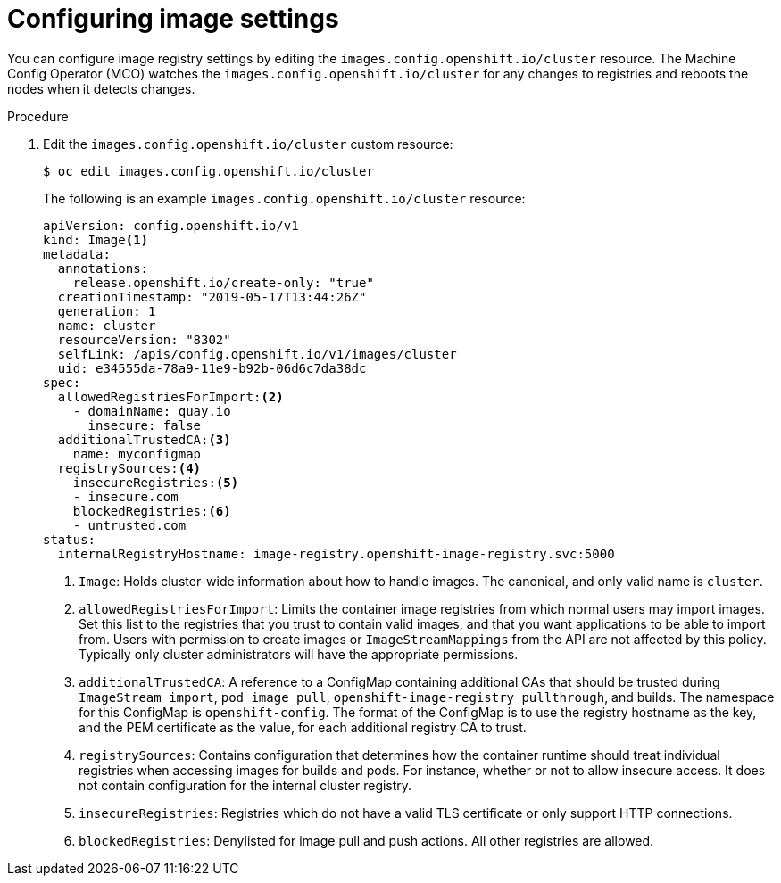 // Module included in the following assemblies:
//
// * openshift_images/image-configuration.adoc
// * post_installation_configuration/preparing-for-users.adoc

[id="images-configuration-file_{context}"]
= Configuring image settings

You can configure image registry settings by editing the
`images.config.openshift.io/cluster` resource. The
Machine Config Operator (MCO) watches the
`images.config.openshift.io/cluster` for any changes to registries
and reboots the nodes when it detects changes.

.Procedure

. Edit the `images.config.openshift.io/cluster` custom resource:
+
[source,terminal]
----
$ oc edit images.config.openshift.io/cluster
----
+
The following is an example `images.config.openshift.io/cluster` resource:
+
[source,yaml]
----
apiVersion: config.openshift.io/v1
kind: Image<1>
metadata:
  annotations:
    release.openshift.io/create-only: "true"
  creationTimestamp: "2019-05-17T13:44:26Z"
  generation: 1
  name: cluster
  resourceVersion: "8302"
  selfLink: /apis/config.openshift.io/v1/images/cluster
  uid: e34555da-78a9-11e9-b92b-06d6c7da38dc
spec:
  allowedRegistriesForImport:<2>
    - domainName: quay.io
      insecure: false
  additionalTrustedCA:<3>
    name: myconfigmap
  registrySources:<4>
    insecureRegistries:<5>
    - insecure.com
    blockedRegistries:<6>
    - untrusted.com
status:
  internalRegistryHostname: image-registry.openshift-image-registry.svc:5000
----
<1> `Image`: Holds cluster-wide information about how to handle images. The
canonical, and only valid name is `cluster`.
<2> `allowedRegistriesForImport`: Limits the container image registries from which
normal users may import images. Set this list to the registries that you trust
to contain valid images, and that you want applications to be able to
import from. Users with permission to create images or `ImageStreamMappings`
from the API are not affected by this policy. Typically only cluster
administrators will have the appropriate permissions.
<3> `additionalTrustedCA`: A reference to a ConfigMap containing additional CAs that
should be trusted during `ImageStream import`, `pod image pull`,
`openshift-image-registry pullthrough`, and builds. The namespace for this ConfigMap is
`openshift-config`. The format of the ConfigMap is to use the registry hostname
as the key, and the PEM certificate as the value, for each additional registry CA to
trust.
<4> `registrySources`: Contains configuration that determines how the container
runtime should treat individual registries when accessing images for builds and
pods. For instance, whether or not to allow insecure access. It does not contain
configuration for the internal cluster registry.
<5> `insecureRegistries`: Registries which do not have a valid TLS certificate or
only support HTTP connections.
<6> `blockedRegistries`: Denylisted for image pull and push actions. All other
registries are allowed.
